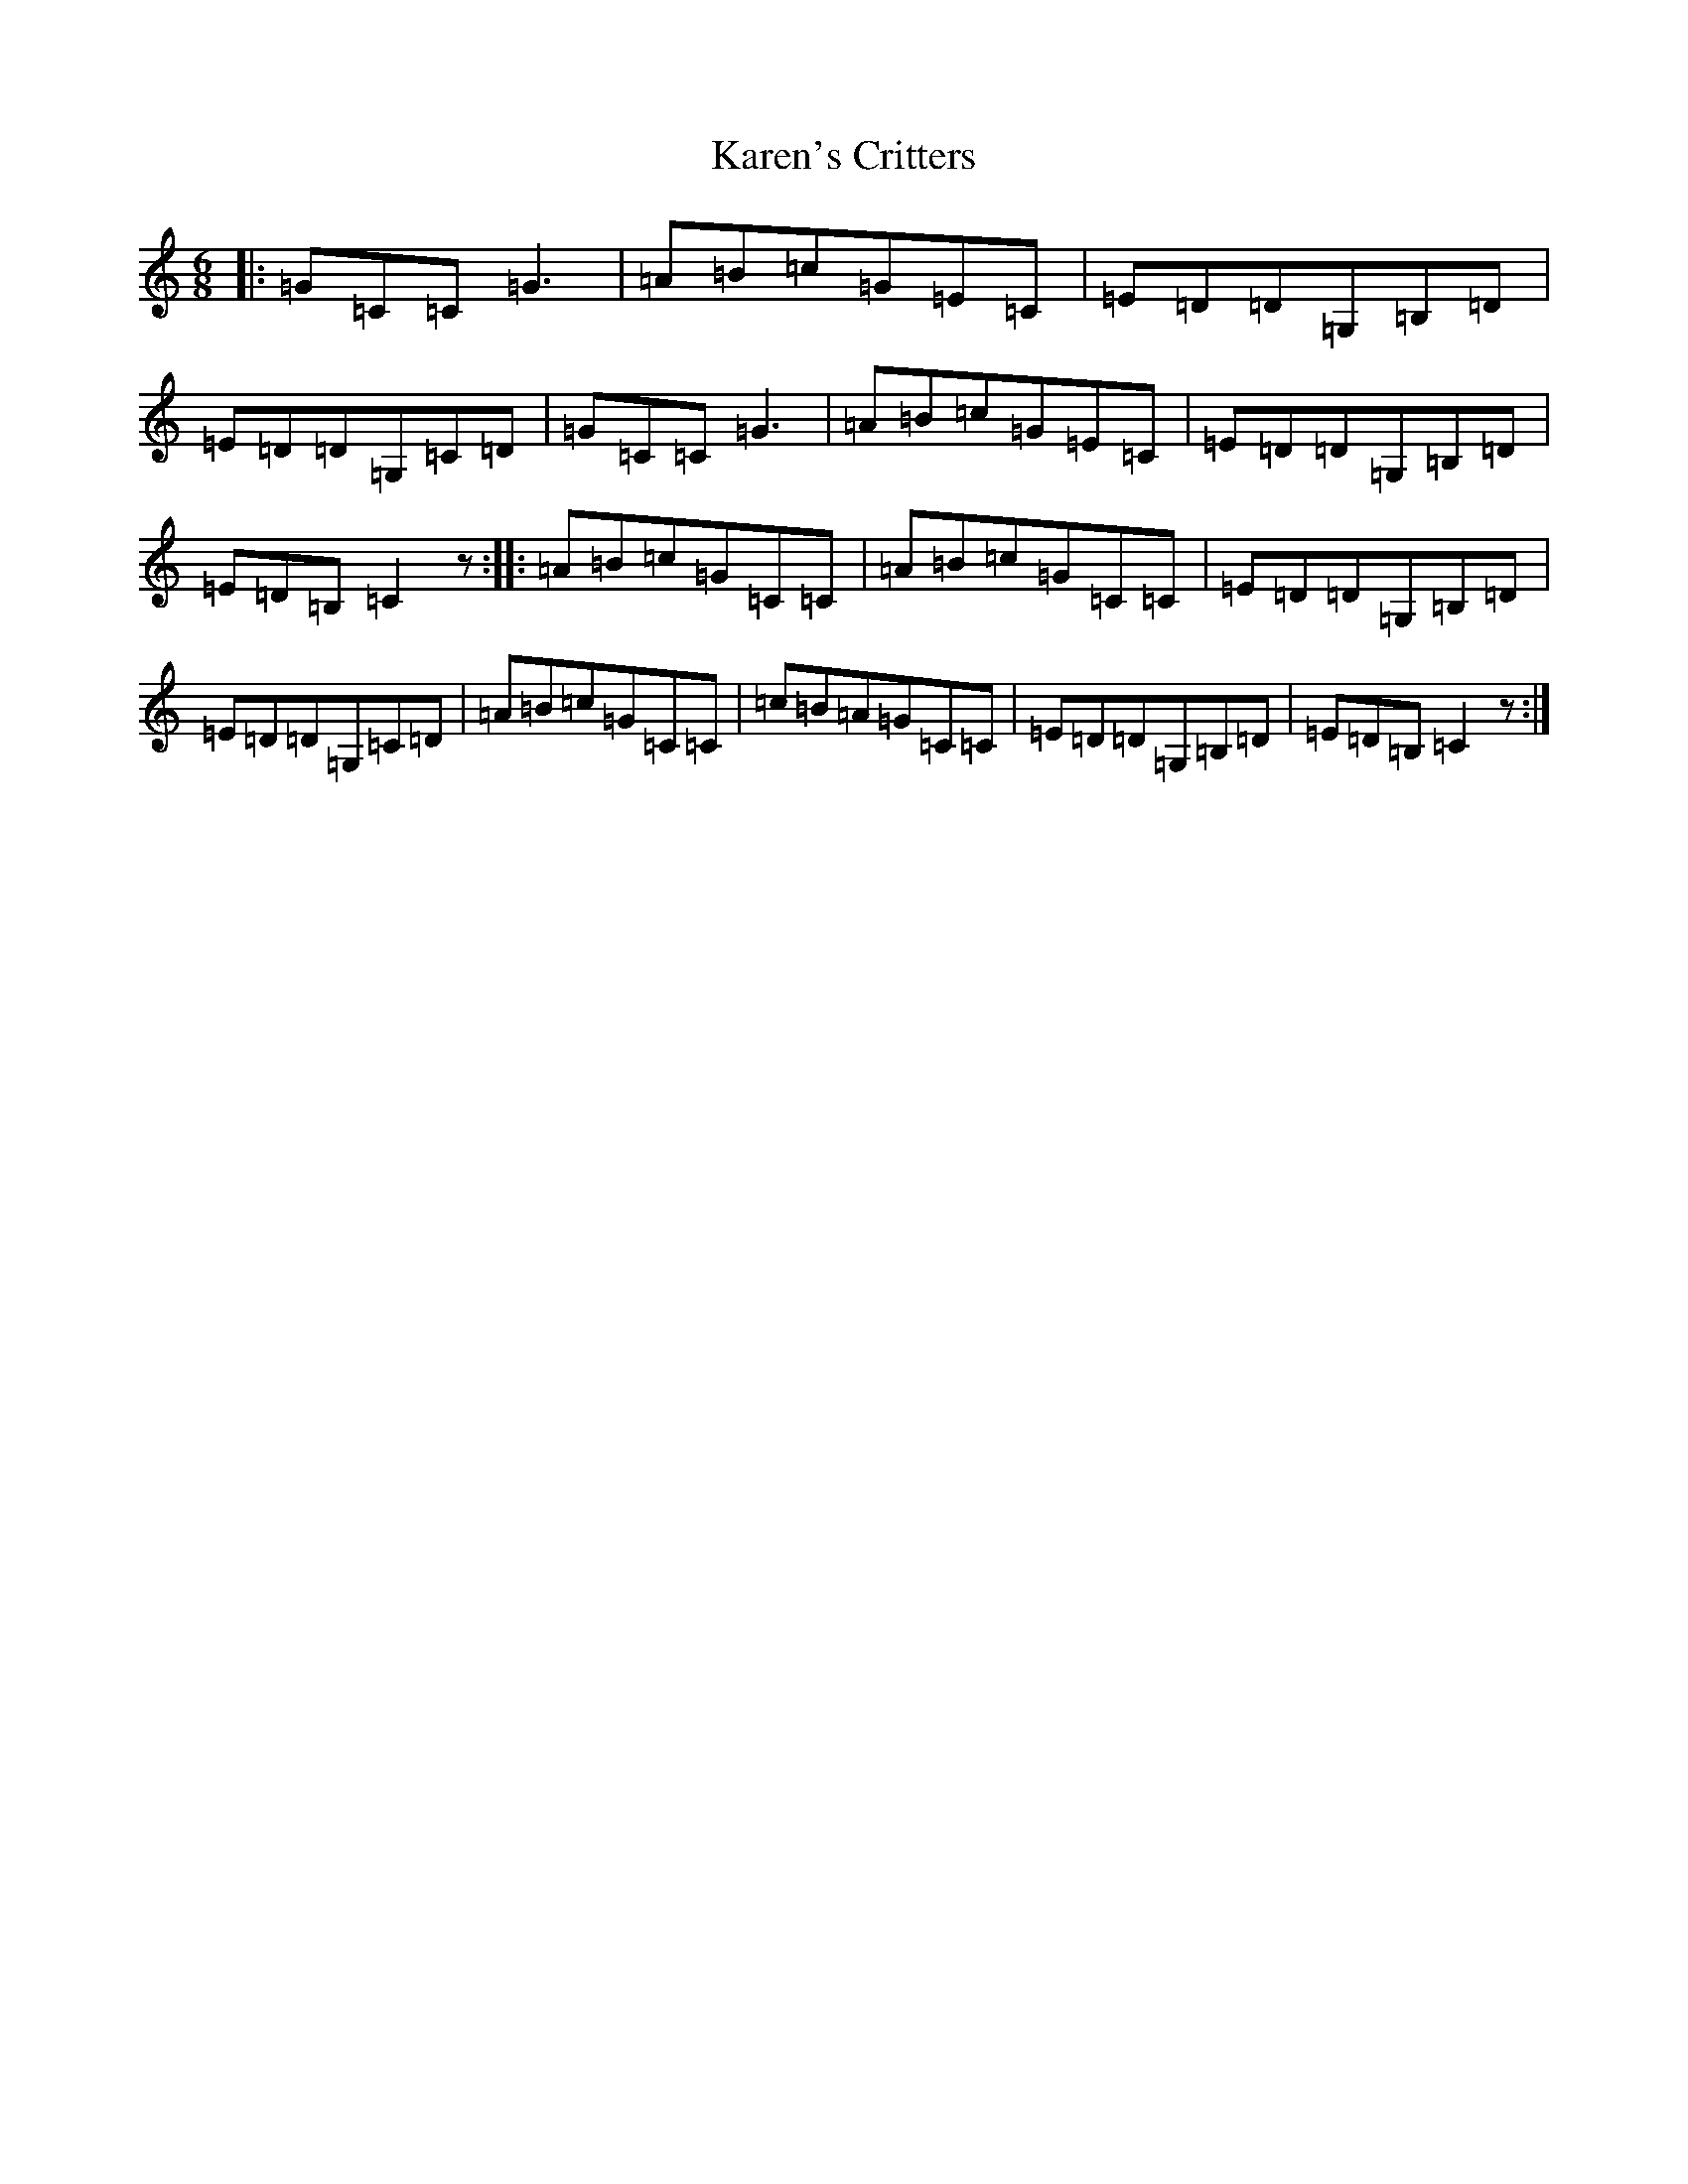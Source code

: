 X: 11140
T: Karen's Critters
S: https://thesession.org/tunes/10374#setting10374
R: jig
M:6/8
L:1/8
K: C Major
|:=G=C=C=G3|=A=B=c=G=E=C|=E=D=D=G,=B,=D|=E=D=D=G,=C=D|=G=C=C=G3|=A=B=c=G=E=C|=E=D=D=G,=B,=D|=E=D=B,=C2z:||:=A=B=c=G=C=C|=A=B=c=G=C=C|=E=D=D=G,=B,=D|=E=D=D=G,=C=D|=A=B=c=G=C=C|=c=B=A=G=C=C|=E=D=D=G,=B,=D|=E=D=B,=C2z:|